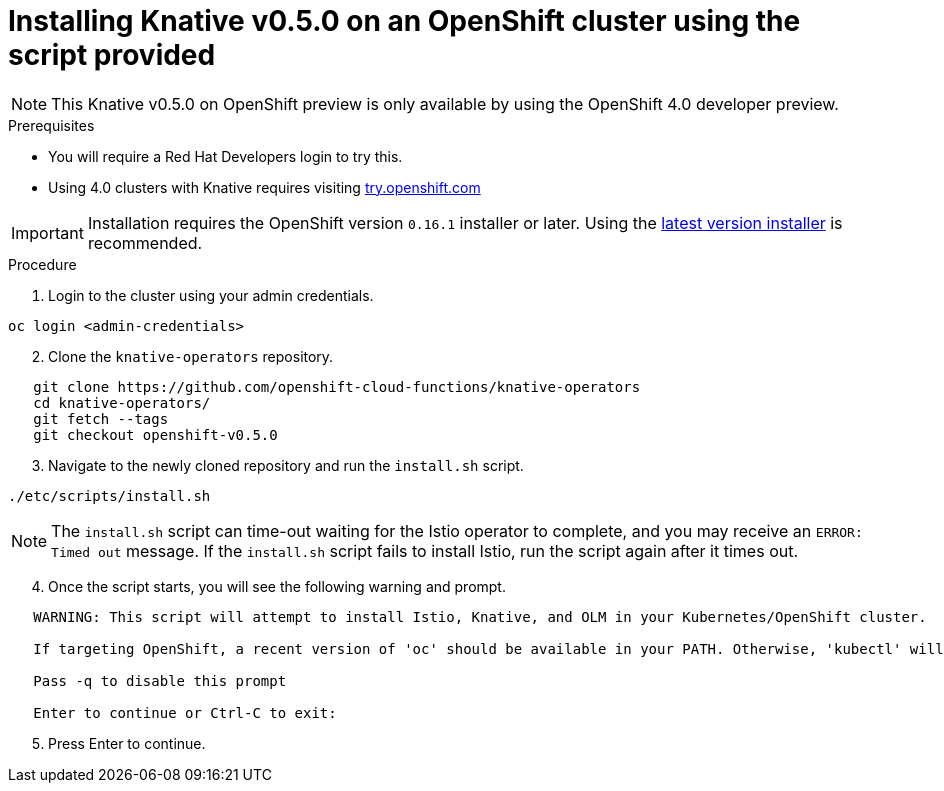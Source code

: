 // This module is included in the following assemblies:
//
// assembly_knative-v050-OCP-4x.adoc


[id='knative-v050-installing-knative-ocp-using-script-4x_{context}']
= Installing Knative v0.5.0 on an OpenShift cluster using the script provided

NOTE: This Knative v0.5.0 on OpenShift preview is only available by using the OpenShift 4.0 developer preview. 


.Prerequisites
* You will require a Red Hat Developers login to try this. 
* Using 4.0 clusters with Knative requires visiting link:https://try.openshift.com/[try.openshift.com]

IMPORTANT: Installation requires the OpenShift version `0.16.1` installer or later. Using the link:https://mirror.openshift.com/pub/openshift-v4/clients/ocp/latest/)[latest version installer] is recommended.  


.Procedure
. Login to the cluster using your admin credentials.
```
oc login <admin-credentials>
```   

[start=2]
. Clone the `knative-operators` repository.

```
   git clone https://github.com/openshift-cloud-functions/knative-operators
   cd knative-operators/
   git fetch --tags  
   git checkout openshift-v0.5.0      
```

[start=3]
. Navigate to the newly cloned repository and run the `install.sh` script.
```
./etc/scripts/install.sh
```

NOTE: The `install.sh` script can time-out waiting for the Istio operator to complete, and you may receive an `ERROR: Timed out` message. If the `install.sh` script fails to install Istio, run the script again after it times out.

[start=4]
. Once the script starts, you will see the following warning and prompt.
```
   WARNING: This script will attempt to install Istio, Knative, and OLM in your Kubernetes/OpenShift cluster.
    
   If targeting OpenShift, a recent version of 'oc' should be available in your PATH. Otherwise, 'kubectl' will be used.

   Pass -q to disable this prompt
 
   Enter to continue or Ctrl-C to exit:
```
[start=5]
. Press Enter to continue.
